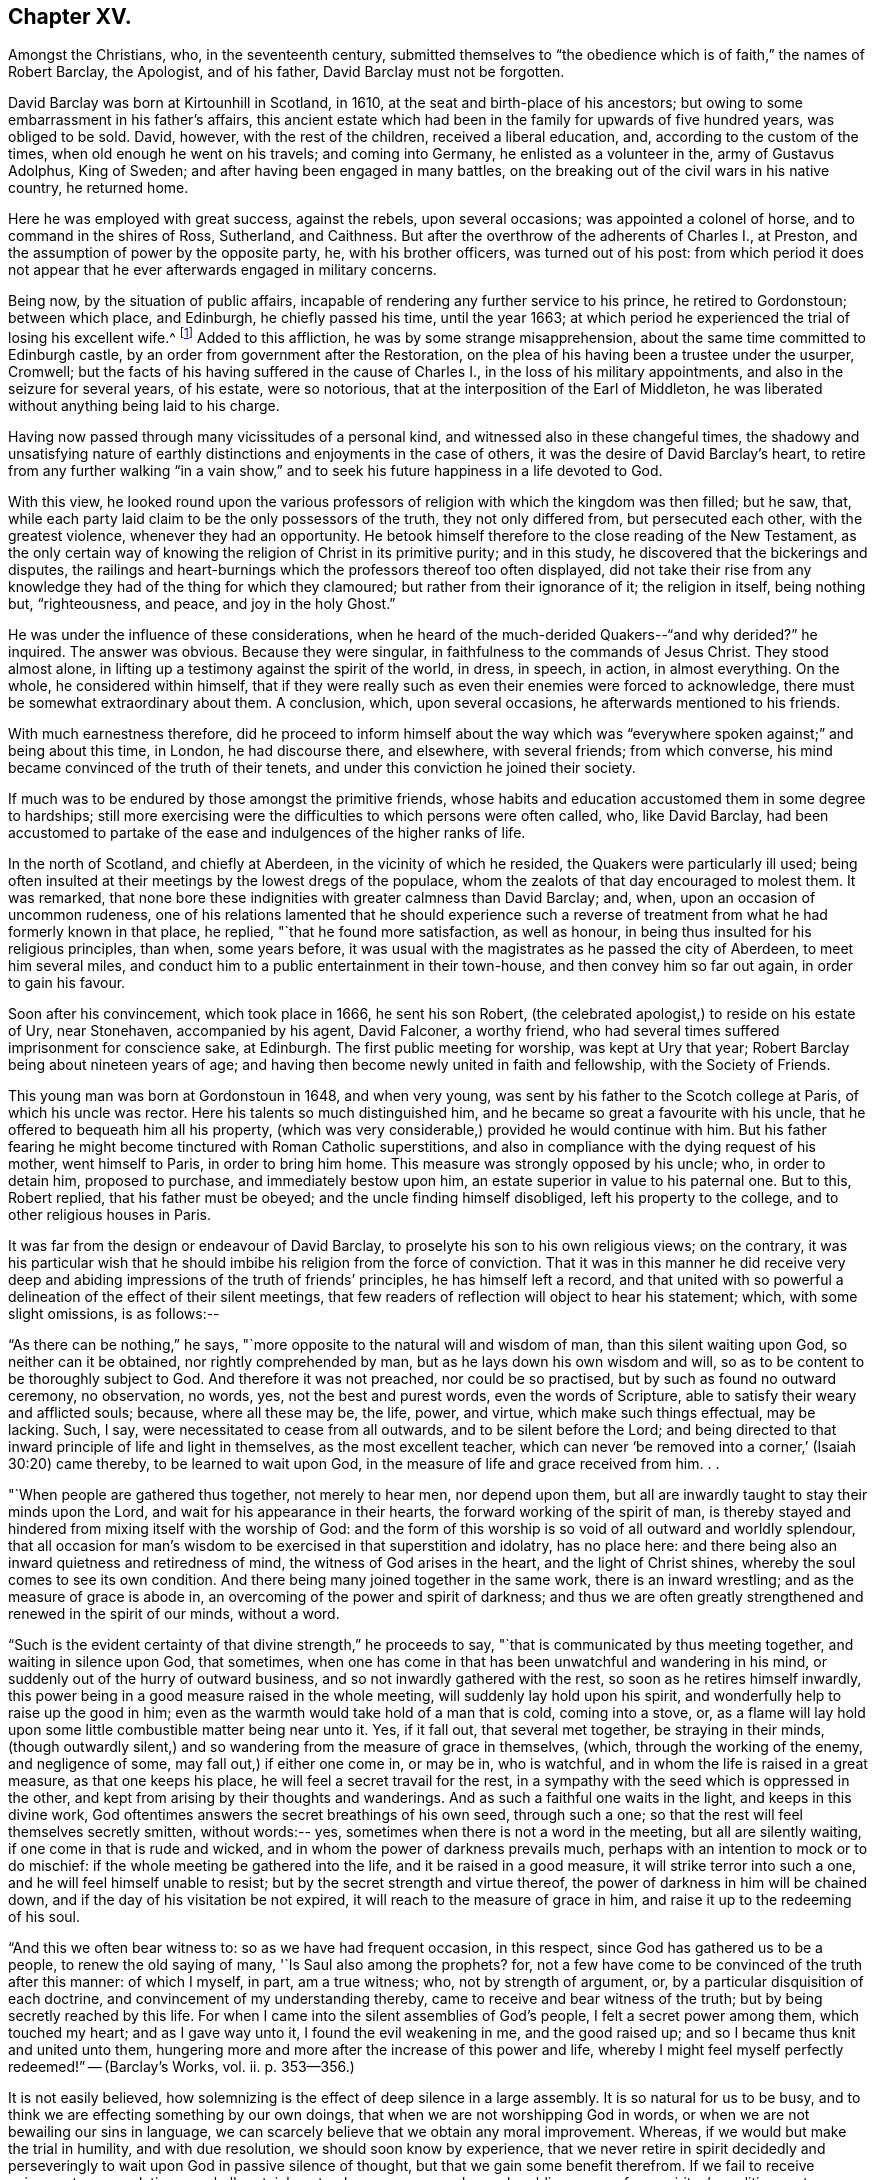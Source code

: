 == Chapter XV.

Amongst the Christians, who, in the seventeenth century,
submitted themselves to "`the obedience which is of faith,`" the names of Robert Barclay,
the Apologist, and of his father, David Barclay must not be forgotten.

David Barclay was born at Kirtounhill in Scotland, in 1610,
at the seat and birth-place of his ancestors;
but owing to some embarrassment in his father`'s affairs,
this ancient estate which had been in the family for upwards of five hundred years,
was obliged to be sold.
David, however, with the rest of the children, received a liberal education, and,
according to the custom of the times, when old enough he went on his travels;
and coming into Germany, he enlisted as a volunteer in the, army of Gustavus Adolphus,
King of Sweden; and after having been engaged in many battles,
on the breaking out of the civil wars in his native country, he returned home.

Here he was employed with great success, against the rebels, upon several occasions;
was appointed a colonel of horse, and to command in the shires of Ross, Sutherland,
and Caithness.
But after the overthrow of the adherents of Charles I., at Preston,
and the assumption of power by the opposite party, he, with his brother officers,
was turned out of his post:
from which period it does not appear that he
ever afterwards engaged in military concerns.

Being now, by the situation of public affairs,
incapable of rendering any further service to his prince, he retired to Gordonstoun;
between which place, and Edinburgh, he chiefly passed his time, until the year 1663;
at which period he experienced the trial of losing his excellent wife.^
footnote:[He had married Catherine Gordon, eldest daughter of Sir Robert Gordon,
of Gordonstoun, second son to the Earl of Sutherland.]
Added to this affliction, he was by some strange misapprehension,
about the same time committed to Edinburgh castle,
by an order from government after the Restoration,
on the plea of his having been a trustee under the usurper, Cromwell;
but the facts of his having suffered in the cause of Charles I.,
in the loss of his military appointments, and also in the seizure for several years,
of his estate, were so notorious, that at the interposition of the Earl of Middleton,
he was liberated without anything being laid to his charge.

Having now passed through many vicissitudes of a personal kind,
and witnessed also in these changeful times,
the shadowy and unsatisfying nature of earthly
distinctions and enjoyments in the case of others,
it was the desire of David Barclay`'s heart,
to retire from any further walking "`in a vain show,`" and to
seek his future happiness in a life devoted to God.

With this view,
he looked round upon the various professors of
religion with which the kingdom was then filled;
but he saw, that, while each party laid claim to be the only possessors of the truth,
they not only differed from, but persecuted each other, with the greatest violence,
whenever they had an opportunity.
He betook himself therefore to the close reading of the New Testament,
as the only certain way of knowing the religion of Christ in its primitive purity;
and in this study, he discovered that the bickerings and disputes,
the railings and heart-burnings which the professors thereof too often displayed,
did not take their rise from any knowledge they
had of the thing for which they clamoured;
but rather from their ignorance of it; the religion in itself, being nothing but,
"`righteousness, and peace, and joy in the holy Ghost.`"

He was under the influence of these considerations,
when he heard of the much-derided Quakers--"`and why derided?`"
he inquired.
The answer was obvious.
Because they were singular, in faithfulness to the commands of Jesus Christ.
They stood almost alone, in lifting up a testimony against the spirit of the world,
in dress, in speech, in action, in almost everything.
On the whole, he considered within himself,
that if they were really such as even their enemies were forced to acknowledge,
there must be somewhat extraordinary about them.
A conclusion, which, upon several occasions, he afterwards mentioned to his friends.

With much earnestness therefore,
did he proceed to inform himself about the way which was "`everywhere
spoken against;`" and being about this time,
in London, he had discourse there, and elsewhere, with several friends;
from which converse, his mind became convinced of the truth of their tenets,
and under this conviction he joined their society.

If much was to be endured by those amongst the primitive friends,
whose habits and education accustomed them in some degree to hardships;
still more exercising were the difficulties to which persons were often called, who,
like David Barclay,
had been accustomed to partake of the ease and indulgences of the higher ranks of life.

In the north of Scotland, and chiefly at Aberdeen, in the vicinity of which he resided,
the Quakers were particularly ill used;
being often insulted at their meetings by the lowest dregs of the populace,
whom the zealots of that day encouraged to molest them.
It was remarked,
that none bore these indignities with greater calmness than David Barclay; and, when,
upon an occasion of uncommon rudeness,
one of his relations lamented that he should experience such a
reverse of treatment from what he had formerly known in that place,
he replied, "`that he found more satisfaction, as well as honour,
in being thus insulted for his religious principles, than when, some years before,
it was usual with the magistrates as he passed the city of Aberdeen,
to meet him several miles, and conduct him to a public entertainment in their town-house,
and then convey him so far out again, in order to gain his favour.

Soon after his convincement, which took place in 1666, he sent his son Robert,
(the celebrated apologist,) to reside on his estate of Ury, near Stonehaven,
accompanied by his agent, David Falconer, a worthy friend,
who had several times suffered imprisonment for conscience sake, at Edinburgh.
The first public meeting for worship, was kept at Ury that year;
Robert Barclay being about nineteen years of age;
and having then become newly united in faith and fellowship, with the Society of Friends.

This young man was born at Gordonstoun in 1648, and when very young,
was sent by his father to the Scotch college at Paris, of which his uncle was rector.
Here his talents so much distinguished him,
and he became so great a favourite with his uncle,
that he offered to bequeath him all his property,
(which was very considerable,) provided he would continue with him.
But his father fearing he might become tinctured with Roman Catholic superstitions,
and also in compliance with the dying request of his mother, went himself to Paris,
in order to bring him home.
This measure was strongly opposed by his uncle; who, in order to detain him,
proposed to purchase, and immediately bestow upon him,
an estate superior in value to his paternal one.
But to this, Robert replied, that his father must be obeyed;
and the uncle finding himself disobliged, left his property to the college,
and to other religious houses in Paris.

It was far from the design or endeavour of David Barclay,
to proselyte his son to his own religious views; on the contrary,
it was his particular wish that he should imbibe
his religion from the force of conviction.
That it was in this manner he did receive very deep and
abiding impressions of the truth of friends`' principles,
he has himself left a record,
and that united with so powerful a delineation of the effect of their silent meetings,
that few readers of reflection will object to hear his statement; which,
with some slight omissions, is as follows:--

"`As there can be nothing,`" he says,
"`more opposite to the natural will and wisdom of man, than this silent waiting upon God,
so neither can it be obtained, nor rightly comprehended by man,
but as he lays down his own wisdom and will,
so as to be content to be thoroughly subject to God.
And therefore it was not preached, nor could be so practised,
but by such as found no outward ceremony, no observation, no words, yes,
not the best and purest words, even the words of Scripture,
able to satisfy their weary and afflicted souls; because, where all these may be,
the life, power, and virtue, which make such things effectual, may be lacking.
Such, I say, were necessitated to cease from all outwards,
and to be silent before the Lord;
and being directed to that inward principle of life and light in themselves,
as the most excellent teacher,
which can never '`be removed into a corner,`' (Isaiah 30:20) came thereby,
to be learned to wait upon God, in the measure of life and grace received from him.
. .

"`When people are gathered thus together, not merely to hear men, nor depend upon them,
but all are inwardly taught to stay their minds upon the Lord,
and wait for his appearance in their hearts, the forward working of the spirit of man,
is thereby stayed and hindered from mixing itself with the worship of God:
and the form of this worship is so void of all outward and worldly splendour,
that all occasion for man`'s wisdom to be exercised in that superstition and idolatry,
has no place here: and there being also an inward quietness and retiredness of mind,
the witness of God arises in the heart, and the light of Christ shines,
whereby the soul comes to see its own condition.
And there being many joined together in the same work, there is an inward wrestling;
and as the measure of grace is abode in,
an overcoming of the power and spirit of darkness;
and thus we are often greatly strengthened and renewed in the spirit of our minds,
without a word.

"`Such is the evident certainty of that divine strength,`" he proceeds to say,
"`that is communicated by thus meeting together, and waiting in silence upon God,
that sometimes, when one has come in that has been unwatchful and wandering in his mind,
or suddenly out of the hurry of outward business,
and so not inwardly gathered with the rest, so soon as he retires himself inwardly,
this power being in a good measure raised in the whole meeting,
will suddenly lay hold upon his spirit, and wonderfully help to raise up the good in him;
even as the warmth would take hold of a man that is cold, coming into a stove, or,
as a flame will lay hold upon some little combustible matter being near unto it.
Yes, if it fall out, that several met together, be straying in their minds,
(though outwardly silent,) and so wandering from the measure of grace in themselves,
(which, through the working of the enemy, and negligence of some,
may fall out,) if either one come in, or may be in, who is watchful,
and in whom the life is raised in a great measure, as that one keeps his place,
he will feel a secret travail for the rest,
in a sympathy with the seed which is oppressed in the other,
and kept from arising by their thoughts and wanderings.
And as such a faithful one waits in the light, and keeps in this divine work,
God oftentimes answers the secret breathings of his own seed, through such a one;
so that the rest will feel themselves secretly smitten, without words:-- yes,
sometimes when there is not a word in the meeting, but all are silently waiting,
if one come in that is rude and wicked, and in whom the power of darkness prevails much,
perhaps with an intention to mock or to do mischief:
if the whole meeting be gathered into the life, and it be raised in a good measure,
it will strike terror into such a one, and he will feel himself unable to resist;
but by the secret strength and virtue thereof,
the power of darkness in him will be chained down,
and if the day of his visitation be not expired,
it will reach to the measure of grace in him,
and raise it up to the redeeming of his soul.

"`And this we often bear witness to: so as we have had frequent occasion,
in this respect, since God has gathered us to be a people,
to renew the old saying of many, '`Is Saul also among the prophets?
for, not a few have come to be convinced of the truth after this manner:
of which I myself, in part, am a true witness; who, not by strength of argument, or,
by a particular disquisition of each doctrine,
and convincement of my understanding thereby,
came to receive and bear witness of the truth;
but by being secretly reached by this life.
For when I came into the silent assemblies of God`'s people,
I felt a secret power among them, which touched my heart; and as I gave way unto it,
I found the evil weakening in me, and the good raised up;
and so I became thus knit and united unto them,
hungering more and more after the increase of this power and life,
whereby I might feel myself perfectly redeemed!`" -- ([.book-title]#Barclay`'s Works#, vol.
ii. p. 353--356.)

It is not easily believed,
how solemnizing is the effect of deep silence in a large assembly.
It is so natural for us to be busy,
and to think we are effecting something by our own doings,
that when we are not worshipping God in words,
or when we are not bewailing our sins in language,
we can scarcely believe that we obtain any moral improvement.
Whereas, if we would but make the trial in humility, and with due resolution,
we should soon know by experience,
that we never retire in spirit decidedly and perseveringly to
wait upon God in passive silence of thought,
but that we gain some benefit therefrom.
If we fail to receive enjoyment or consolation, we shall certainly get a deeper, newer,
and more humbling sense of our spiritual condition,
as to our souls`' needs and their remedy.
We shall feel baptized into another state, and that a more real,
and a more edifying state.
We shall be delivered for a time, from our naturally fractional, dissipated,
wandering imaginations; and know something, though it be but little,
of a gathering under the shadow of the Almighty,
and of that holy cementing whereby "`Jerusalem
is built as a city that is compact together.`"

It was a remarkable circumstance in Robert Barclay`'s religious history,
that in uniting himself with the simplest external mode of worship,
he escaped being connected with the most elaborate one: for in his youth,
he had become somewhat entangled with the corruptions of the Romish church.

"`I had scarce got out of my childhood,`" he says, "`when I was,
by permission of Divine Providence, cast among the company of Roman Catholics;
and my tender years and immature capacity not being able to withstand and
resist the insinuations that were used to proselyte me to that way,
I became quickly defiled with the pollutions thereof; until it pleased God,
in his rich love and mercy, to deliver me out of those snares,
and to give me a clear understanding of the evil of that way.`"^
footnote:["`Treatise on Universal Love,`"
--[.book-title]#Barclay`'s Works#, vol. iii. p. 186.]

About the year 1670, Robert Barclay married Christian Molleson,
a very estimable young woman, united in profession with friends.
A letter of Robert Barclay`'s, addressed to her before their marriage,
and apparently at an early stage of their acquaintance, is preserved,
which contains some very pleasing thoughts,
and which strongly evince that deeper feelings than those of personal attachment,
prompted his desire for their union.

"`The love of your converse,`" he says, "`the desire of your friendship,
the sympathy of your way, and the meekness of your spirit, have often,
as you may have observed,
occasioned me to take frequent opportunity to have the benefit of your company.
. . Many things in the natural +++[+++mind]
will concur to strengthen and encourage my affection towards you,
and make you acceptable unto me; but that which is before all, and beyond all, is,
that I can say in the fear of the Lord,
that I have received a charge from him to love you,
and for that I know his love is much towards you, and his blessing and goodness is,
and shall be unto you, so long as you abide in a true sense of it.`"^
footnote:[[.book-title]#The Friends in Scotland#, by John Barclay, p. 295.]

It was the lot of Robert Barclay, in common with many others amongst friends,
to feel himself commanded by the Divine will,
to "`become a fool for Christ`'s sake;`" and by a very humiliating exercise,
to prove his willing obedience to every call of apprehended duty.
Under this ready devotion of heart, conceiving himself required,
like one of the prophets of old,
to pass through three of the principal streets of the city where he dwelt,
clothed in sackcloth, and calling the people to repentance, --he yielded to the service.
And here it will be concluded, (as it indeed came to pass,) that by such a proceeding,
he would draw upon himself severe reproach,
from even those who were not insensible to his merits, both as a man and as an author.
And how should it be otherwise; seeing that the deep springs of such actions,
must necessarily be veiled from the reasoning faculty?
But be it so; there is nevertheless
"`a path which no fowl knows, and which the vulture`'s eye has not seen;`"
"`God understands the way thereof, and he knows the place thereof;`"
and often does he, in his infinite wisdom,
constrain his children to feel that it is a way in which they
must submit to learn the obedience which is of faith.
It is a way that is marked "`by the footsteps of the flock;`"
strait indeed and narrow, but it leads to everlasting life.
And scoff not at it,
you that are mighty in the wisdom of this world! it is foolishness perhaps, to you;
but it is no foolishness with Him who sees in secret, and who looks not, as you do,
at the outward action,
but at the humble resignation of heart which submits to perform it.
How severe an exercise of soul this service was, in the case of Robert Barclay,
we may gather from his own account, in a paper written upon the occasion,
and entitled "`A seasonable Warning to the Inhabitants of Aberdeen.`"

"`Among many others,`" he says,
"`whom at sundry times he has caused to sound forth his testimony, I also have,
in the name, power, and authority of God, proclaimed his everlasting gospel among you.
But because many of you have despised this day,
and as you have made merry over God`'s witness in your hearts,
etc. therefore was I commanded of the Lord God, to pass through your streets,
covered with sackcloth and ashes, calling you to repentance,
that you might yet more be awakened and alarmed
to take notice of the Lord`'s voice unto you;
and not to despise those things which belong to your peace, while your day lasts,
lest hereafter they be hid from your eyes.

"`And the command of the Lord concerning this thing,
came unto me that very morning as I awakened; and the burden thereof was very great; yes,
seemed almost insupportable unto me; for such a thing until that moment,
had never entered me before, not in the most remote consideration.

"`And some, whom I called to declare to them this thing,
can bear witness how great was the agony of my spirit,
and how I besought the Lord with tears, that this cup might pass away from me!--Yes,
how the pillars of my tabernacle were shaken, and how exceedingly my bones trembled,
until I freely gave up unto the Lord`'s will.
And this was the end and tendency of my testimony; to call you to repentance,
by this signal and singular step; which I, as to my own will and inclination,
was as unwilling to be found in,
as the worst and the wickedest of you can be averse from receiving,
or laying it to heart.`"

Nor was this the only occasion in which the
faithfulness of Robert Barclay was put to the test;
he, with some other friends,
having to endure an unjust imprisonment by the magistrates of Montrose,
for exercising their right of meeting together to worship God.
There is no record how long he and his companions were confined on this occasion,
nor by what means they were liberated: but,
that it was by no concessions inimical to truth on their side, we have ample testimony,
in a noble appeal made in their joint names, to the magistrates who had committed them,
and which begins thus:--

[.embedded-content-document.letter]
--

[.salutation]
"`Friends,

"`Our case being as it was, and as some of us fully represented it to you,
how could you in justice deal with us as you have done;
in the middle of winter to send us, whose occasions lie elsewhere,
to a cold and desolate prison?--Well! the just God beholds your injustice and oppression;
iniquity lies at your door, and we are to lay it upon you,
and to charge you in the name of the Lord God, that you beware for the future,
to be found in such practices; and in the sense that you have done evil herein,
be resolved to do so no more; that, if possible,
your iniquities in this and the like cases,
(for this is not the first,) may be forgiven you.

"`As for us, we are not afraid of you, nor ashamed of our testimony,
and you cannot vanquish us.
You imagine a vain thing, and you will herein weary yourselves with very vanity.`"

--

After some close expostulations, it thus concludes:--

[.embedded-content-document.letter]
--

"`Well! we ask nothing of you, but that you come to a sense of your past way,
that you may not fall into the like for the future.
And as for us, we are well contented to stay here,
until the due time of our deliverance come.
And our expectations, (be it known unto you,) are neither from the hills,
nor from the mountains, but from God alone.
Our cause is committed to him who judges righteously!
We are, as regards our testimony, and for its sake, well contented, well pleased,
well satisfied to be here; our bonds are not grievous unto us,
glory to the Lord forever! who has not been, and who is not far from us.

[.signed-section-signature]
"`John Swintoune, William Napiek, John Milne, Robert Barclay, James Nuccoll,
William Low.`"^
footnote:[Barclay`'s [.book-title]#Friends in Scotland#, p. 315-- 316.]

--

While the younger Barclay was thus valiantly contending for the truth,
and also suffering in its behalf, David Barclay, the father,
had also a share in "`enduring hardness`" under the banner of the cross; he,
with other friends to the number of

twelve, being taken at a meeting, and committed to the Tolbooth, at Aberdeen; where,
after three months`' confinement, under much oppression and many painful circumstances,
they were brought up for examination;
and being fined for the offence of frequenting and keeping conventicles,
and refusing to pay such fines, they were remanded back to their former prison.

At this time, Robert Barclay was engaged in ministerial service in Holland and Germany;
and on his return home, heard in London of his father`'s, and the other friends`',
imprisonment: whereupon, he applied to the king in their behalf;
and although it does not distinctly appear that owing to this application,
David Barclay was released, yet such shortly after, being the case,
it is to be concluded that it was so.

Robert Barclay had not long returned home,
when he was himself apprehended with some others while attending a meeting for worship,
and by order of the provost of Aberdeen, conveyed to prison.
Intelligence of his captivity having reached the
knowledge of an illustrious friend of his,
Elizabeth, Princess Palatine of the Rhine,^
footnote:[She was the eldest daughter of Frederick V. Elector Palatine,
and King of Bohemia, by Elizabeth, daughter of King James I. of England.]
a distant relation of his mother`'s,
and with whom he had contracted an intimate
acquaintance during his recent travels in Germany,
she manifested her sincere desire to serve him,
by addressing the following letter in his behalf to her brother, the Prince Rupert;
by the tenor of which epistle,
she seems to have received information of somewhat an exaggerated kind,
respecting his case.

[.embedded-content-document.letter]
--

[.signed-section-context-open]
"`Herford, December 19th, 1676.

[.salutation]
"`Dear Brother,

"`I have written to you some months ago, by Robert Barclay, who passed this way,
and hearing I was your sister, desired to speak with me.
I knew him to be a Quaker, by his hat,
and took occasion to inform myself of all their opinions;
and finding they were so submiss to the magistrates in real, omitting the ceremonial,
I wished in my heart, the king might have many such subjects.
And since, I have heard that notwithstanding his majesty`'s gracious letter on his behalf^
footnote:[Robert Barclay had interested Princess Elizabeth in behalf of his father;
and she had at his request engaged her brother, Prince Rupert,
to apply to the king for the liberation of David Barclay;
to which circumstance she probably here alludes
in speaking of the king`'s gracious letter,
etc.--'`I should admire,`" she says,
in a former letter to R. B.--"`I should admire God`'s providence,
if my brother could be a means of releasing your father and forty more in Scotland:
having promised to do his best,
I know he will perform it.`" --Barclay`'s [.book-title]#Friends in Scotland#, p. 354.]
to the council of Scotland,
he has been clapped up in prison with the rest of his friends,
and they threaten to hang him
(at least those they call preachers among them)
unless they subscribe to their own banishment, etc.
Therefore, dear brother, if you can do anything to prevent their destruction,
I doubt not but you would do an action acceptable to God Almighty,
and conducive to the service of your royal master;
for the Presbyterians are their main enemies; to whom they are an eye sore,
as bearing witness against all their violent ways.
I care not though his majesty see my letter;
it is written no less out of a humble affection for him,
than in a sensible compassion of the innocent sufferers.
You will act herein according to your own discretion:
and I beseech you still consider me as yours,

[.signed-section-signature]
"`Elizabeth.`"

--

It does not appear that the above application was speedily, if at all, influential,
in the liberation of Robert Barclay; who, with his friends,
giving increased offence to the magistrates of Aberdeen,
by preaching to the populace from the windows of their prison in the Tolbooth,
were removed to a place out of the town, called the chapel;
in which the commissioners who gave orders for their removal,
expected the prisoners would be better accommodated.
But instead of this, they found themselves placed in a small, cold, narrow place,
which had a great door opening to the eastern ocean, without any fence.
Here, they had scarcely more room than sufficed to contain their beds;
and the window was so small, that they could not see even to eat their food,
except by candle-light,
or while the door was set open by the keeper when he brought their provisions.
But hard as this treatment was,
the case of the rest of the friends who were
left at the Tolbooth was if possible still worse;
and their hardships from lack of room, etc.,
were augmented by the addition made to their number, of eight more of their brethren,
taken at religious meetings; in consequence of which, as a miserable alternative,
some of them (for lack of space) were obliged to take up their
lodging amongst the debtors and other prisoners,
who lay in the lower vaults, much thronged.

In this exercised state,
these poor sufferers were not without some ministrations of
comfort from their "`companions in tribulation,
and in the kingdom and patience of Jesus Christ;`" as the
following extracts from an epistle of Isaac Penington evince.

He superscribes it, "`For my dear suffering friends in Scotland.`"

After reminding them of the "`blessed visitation`" and
tender mercy of the Lord towards them as a people,
he says,

[.embedded-content-document.letter]
--

"`Indeed the Lord is with us--what can we desire more?
preparing us for himself, preserving us in the life of his blessed truth,
building us up more and more,
and causing his spirit of glory and living power to rest upon us.

"`So, my dear friends, none look out, either at outward or inward sufferings; but,
to the Lord only, whose life, spirit, and power is above them,
and bears up all over them, who are in spirit joined to him, faithfully waiting upon him;
which God daily teaches and enables his to do.

"`Be of good faith, my dear friends; look not out at anything;
fear none of those things you may be exposed to suffer, either outwardly or inwardly,
but trust the Lord over all; and your life will spring and grow, and refresh you,
and the love and power will cleanse out, and keep out what would hinder its growth;
and you will learn obedience and faithfulness, daily more and more,
even by your exercises and sufferings; yes,
the Lord will teach you the very mystery of faith and obedience (oh blessed
lesson!) and you shall not be disappointed of your hope or crown,
by anything the enemy can plot, or bring about against you;
but have the weight of glory increased and enlarged by his temptations,
and your manifold sufferings; the wisdom, power,
love and goodness of the Lord ordering every thing for you,
and ordering your hearts in every thing, etc.

"`This is the salutation and tender visit of the love of your brother in the truth,
whose breathings are to God for you, and his praises unto him,
through the sense of his being with you, and daily showing mercy to you,
upholding and preserving you in the midst of your sore trials and afflictions.

[.signed-section-signature]
"`Isaac Penington.`"

[.signed-section-context-close]
"`London, 5th of 5th month, 1676.`"

--

One of the pretences made use of by the authorities of Scotland,
for their cruel proceedings against the Quakers,
was an allegation of their being popishly affected;
and advancers of the interests of the Romish Church.
But a curious inconsistency manifested,
that even if such had been the case (than which nothing seemed
more improbable) there were occasions in which the advocates
of Roman Catholicism were not considered as deserving of ill-
treatment at the hands of the magistrates of Aberdeen.
The case was this.
The Marquis of Huntley, as noted a Catholic as any in Scotland,
and one who greatly promoted that class, was bringing home his wife,
the daughter of the Duke of Norfolk,
one of the foremost of the same persuasion in England;
when on their entrance into Aberdeen,
the magistrates assembled a large concourse of the citizens, and with much parade,
went forth to meet them, expressing all the usual tokens of profound respect;
so that on that occasion,
"`the whole town appeared in a manner taken up with the grandeur of the ceremony.`"^
footnote:[J. Barclay`'s [.book-title]#Friends in Scotland#, p. 385.]

On reading which,
the mind involuntarily recurs to the homely proverb of "`one may steal a horse,
while another may not look over a hedge.`"

However, in a few months, many persons applying in behalf of the imprisoned Quakers,
the commissioners decreed,
that "`considering the extraordinary trouble sustained
by the magistrates and burgh of Aberdeen,
through the many Quaker conventicles held in the Tolbooth,
and that others have been urged to throw themselves into the snare of imprisonment,
for the purpose of molestation,
the following persons (amongst whom was Robert Barclay)
be removed to the Tolbooth of the burgh of Banff,
till further orders.
(Here follow their names.) Likewise,
that sundry others (including David Barclay) be removed from the prison of Aberdeen,
and confine themselves to their country-houses and parishes,`" etc.

When those who were ordered to be removed to Banff, were delivered over to the sheriff,
he gave them also their liberty, on condition of being forthcoming,
when he should appoint a time to convey them there; a mode of getting rid of them,
when found impossible to subdue their constancy,
which seems to have been often practised by the persecutors of friends in these times.

Before this took place, the suffering friends had made an effort in their own behalf,
by representing their case to the council; and Robert Barclay,
being informed that Archbishop Sharpe was a chief instigator of their sufferings,
addressed to him a very searching appeal, in which he reminds him,
that a memorial of their sufferings was intended
to be presented at the first sitting of council;
"`by which the archbishop would be informed,
how we have been upwards of a year prisoners,`" he says,
"`and the goods of many poor people miserably spoiled;
of which you are said to be the chief and principal author;
and that the attempting to persecute us, as well as the prosecution of it,
does proceed from your influence; as being done either at your express desire,
or by some others, in hopes thereby to gratify you.

"`How far you are truly guilty thereof, your own conscience can best tell;
but surely such practices (if you have either directly or
indirectly had a hand in them) will neither commend you to God,
nor good men.
I presume you look upon it as your chiefest honour, to be reputed a Christian bishop,
deriving your authority from Christ and his apostles.
But they never gave warrant for any such doings;
being preachers and practisers of patience, and suffering, but never of persecuting,
or causing to rob any of their goods or liberties, for conscience sake.`"

He proceeds in an argumentative strain for awhile, and then in conclusion,
(one would say assuredly, in the spirit of prophecy,) he leaves with him these words:

"`And you may assure yourself, that the utmost rigour that can be used to us,
shall never be able to make us doubt of, or make us depart from,
that living precious truth, that God in his mercy has revealed to us, and which, by us,
is embraced; nor yet fright us from the public profession of it, yes,
though we should be pursued to death itself; which, by the grace of God,
we hope cheerfully to undergo for the same; and we doubt not, but God would,
out of our ashes, raise witnesses who should outlive all the violence and cruelty of man.
And albeit you should yourself be most inexorable and violent towards us,
you might assure yourself, not to receive any evil from us, therefore; who,
by the grace of God, have learned to suffer patiently,
and with our Lord and master Jesus Christ, to pray for, and love our enemies.
Yet, as your so doing to an innocent and inoffensive people,
would be an irreparable loss to your reputation, so the God of truth,
whom we serve with our spirits in the gospel of his Son,
and to whom vengeance belongs (so we leave it) would, certainly, in his own time and way,
avenge our quarrel; whose dreadful judgments should be more terrible unto you,
and much more justly to be feared,
than the violent assaults or secret assassinations of your other antagonists.`"

"`That you may prevent both the one and the other,^
footnote:[The historical reader will remember,
that in about two years from the date of this epistle (1679), Archbishop Sharpe,
as he was passing on his way in his coach and six,
was cruelly assassinated by some of the Presbyterians,
(to whom he had been himself a rigid persecutor,) and who, as they were murdering him,
loaded him with the epithets of "`apostate,`" "`betrayer`" and "`persecutor,`" etc.]
by a Christian moderation, suitable to the office you lay claim to,
is the desire of your soul`'s well-wisher,

"`R. Barclay.`"
"`From the chapel prison of Aberdeen, the 26th of the 1st month, 1677.`"

"`With the same measure that you use,
it shall be measured to you again;`" is a solemn axiom,
which was often strikingly verified in the case of the persecuted Quakers,
as their records testify.
One instance in particular, may here be profitably related;
because it is soothing to remark,
that sincere repentance (as we may humbly hope) mingled with,
and lessened the bitterness of that cup of retributive justice, which, in this case,
the offender was required to drink of.

The individual alluded to, was one Matthew Hide,
a person of some note in the city of London; who had made it his business,
for the space of nearly twenty years,
publicly to contradict the Quakers in their meetings, and, as far as he could,
to disturb them in their mode of worship.
It would seem, however, that a blind zeal to put down what he considered as heresy,
was his motive for acting thus,
rather than any furious hatred against their retired and serious devotions;
which as being so contrary and reproving to the bustle and stir of the fleshly mind, was,
no doubt, the great offence for which they were generally so much opposed, and ill used.

It was not by noise and clamour, but by gainsaying what they advanced,
that this man interrupted the preaching of ministers amongst friends;
insomuch that William Penn would sometimes be
moved to pray very earnestly for his repentance,
and to tell him in the presence of many auditors,
that God would assuredly plead with him by his righteous judgments;
and that the time would come,
in which he would be forced to confess the sufficiency
of those very principles which he then opposed.

This prophetic warning, at the close of many years, was at last affectingly verified;
for this Hide, being by sickness, brought to the brink of death,
began to take that new and distinct view of things, which is seldom or never taken,
in times of health and worldly prosperity.
Oh, it is an easy thing to dispute about truth;
and to contend for one way against another,
while we appear to have time enough before us, to follow which we choose!
But when the soul is brought into that amazing state,
in which an untried eternity is before it--that which brings
into peace with God-- that--(call it by what name you will--
deride it how you may)--that which has power to support,
to comfort, and to direct,
in times of tribulation--that is found to be the truth--the tried and everlasting truth.

And now in the hour of his great exigency, when principles were to be proved,
this man was reminded by the monitor within, of those of friends.
Well essayed--well proved--doubtless he had seen them oftentimes;
himself having been one that had helped to try them.
Ah--there was no chaff there!--no vain words without a meaning--no letter doctrines,
dry and dead as the unbelief to which they spoke--no empty notions --no sapless,
lifeless phraseology--but Christ the true vine--the good shepherd,
breaking the bread of life through his own true and
faithful servants--these were things he remembered--and,
alas!--remembered also, that they were things which he had mocked and rejected!

But though it were so, he believed that as the ministers of a merciful Lord,
he had but to ask their attendance at his dying bed, and the request would be granted.
He therefore desired that George Whitehead, and some of his friends might be sent for;
and although it was late in the evening when the message was delivered to them,
they immediately visited him.

"`I am come,`" said George Whitehead, "`in love and tenderness to see you.`"

"`I am glad to see you,`" said Hide.

"`If you have anything upon your conscience,`" said Whitehead,
"`I would like you to clear it.`"

To this Hide returned for answer, that what he had to say,
he spoke as in the presence of God.
"`As Paul was a persecutor of the people of the Lord,`" he said,
"`so have I been a persecutor of you his people; as the world is,
who persecute the people of God.`"

He added more; but being extremely weak, his words could not well be understood.

"`Your understanding being darkened,`" said George Whitehead,
"`when darkness was over you, you did gainsay the truth, and people of the Lord;
and I knew that that light which you did oppose, would rise up in judgment against you.
I have often, with others, laboured with you, to bring you to a right understanding.`"

To this Hide made answer, by again declaring as in the presence of God,
that he had done evil in persecuting Friends; and that he was heartily sorry for it;
adding, "`The Lord Jesus Christ show mercy unto me!--and the Lord increase your number,
and be with you!`"

After some interval of silence, George Whitehead addressed him with an earnest entreaty,
to ease his conscience of every burden that oppressed it.
"`My soul,`" said he, "`is affected to hear you thus confess your evil,
as the Lord has given you a sense of it.
In repentance, there is mercy and forgiveness; in confessing and forsaking of sin,
there is mercy to be found with the Lord, who, in the midst of judgment remembers mercy,
that he may be feared;`" and after a little more discourse,
and some intervals of silence, he tenderly inquired, "`How is it with your soul?
Do you not find some ease?`"

"`I hope I do,`" answered the dying man; "`and if the Lord should lengthen out my days,
I should be willing to bear a testimony for you,
as publicly as I have appeared against you.`"

"`And if the Lord should not lengthen out your days,`" said Whitehead,
"`do you desire that what you say, should be signified to others?`"

"`Yes:`" he replied; "`I do`"--and perceiving him to be suffering much from weakness,
and lack of breath, George Whitehead and his friends took their leave of him,
commending him to the mercy and forgiveness of God.

As this occurred on a Saturday night, he several times desired,
after the friends had withdrawn, that he might be permitted to live till the next day;
since,
as it was on a Sunday that he had most often opposed them in their meetings for worship,
he now wished on that day, to bear witness in their favour.

But this was not allotted to him;
for he died in about two hours after the above interview; signifying before he departed,
that he was favoured to feel some relief in his spirit.
